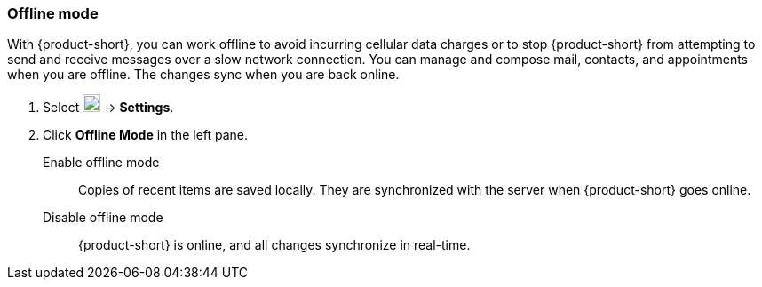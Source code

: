 === Offline mode
With {product-short}, you can work offline to avoid incurring cellular data charges or to stop {product-short} from attempting to send and receive messages over a slow network connection.
You can manage and compose mail, contacts, and appointments when you are offline.
The changes sync when you are back online.

. Select image:graphics/cog.svg[cog icon, width=20] -> *Settings*.
. Click *Offline Mode* in the left pane.
+
Enable offline mode:: Copies of recent items are saved locally.
They are synchronized with the server when {product-short} goes online.
Disable offline mode:: {product-short} is online, and all changes synchronize in real-time.